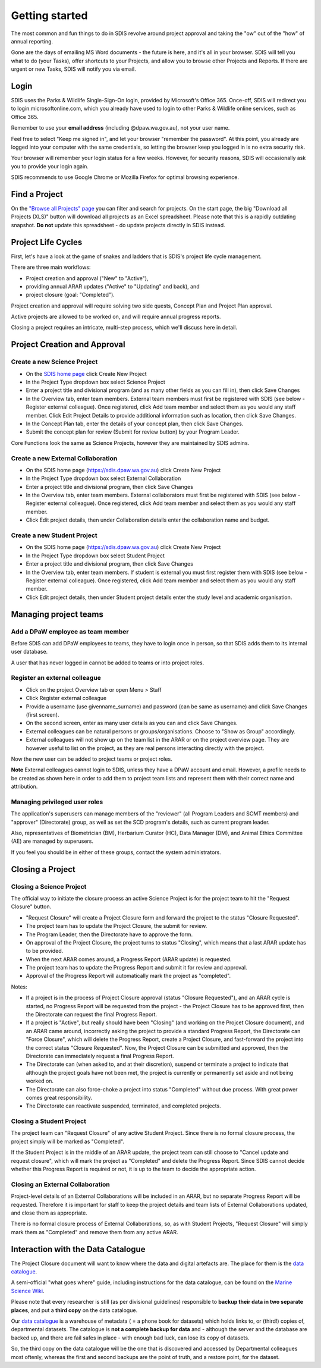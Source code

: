 ***************
Getting started
***************

The most common and fun things to do in SDIS revolve around project approval
and taking the "ow" out of the "how" of annual reporting.

Gone are the days of emailing MS Word documents - the future is here, and it's
all in your browser. SDIS will tell you what to do (your Tasks), offer shortcuts
to your Projects, and allow you to browse other Projects and Reports.
If there are urgent or new Tasks, SDIS will notify you via email.

Login
=====
SDIS uses the Parks & Wildlife Single-Sign-On login, provided by Microsoft's Office 365.
Once-off, SDIS will redirect you to login.microsoftonline.com, which you already
have used to login to other Parks & Wildlife online services, such as Office 365.

Remember to use your **email address** (including @dpaw.wa.gov.au), not your user name.

Feel free to select "Keep me signed in", and let your browser "remember the password".
At this point, you already are logged into your computer with the same credentials,
so letting the browser keep you logged in is no extra security risk.

Your browser will remember your login status for a few weeks. However,
for security reasons, SDIS will occasionally ask you to provide your login again.

SDIS recommends to use Google Chrome or Mozilla Firefox for optimal browsing experience.

Find a Project
==============
On the `"Browse all Projects" page <https://sdis.dpaw.wa.gov.au/projects/project/>`_
you can filter and search for projects.
On the start page, the big "Download all Projects (XLS)" button will download all
projects as an Excel spreadsheet. Please note that this is a rapidly outdating
snapshot. **Do not** update this spreadsheet - do update projects directly in
SDIS instead.

Project Life Cycles
===================
First, let's have a look at the game of snakes and ladders that is SDIS's project
life cycle management.

There are three main workflows:

* Project creation and approval ("New" to "Active"),
* providing annual ARAR updates ("Active" to "Updating" and back), and
* project closure (goal: "Completed").

Project creation and approval will require solving two side quests, Concept Plan
and Project Plan approval.

Active projects are allowed to be worked on, and will require annual progress reports.

Closing a project requires an intricate, multi-step process, which we'll discuss here
in detail.

.. image:: https://www.lucidchart.com/publicSegments/view/958f90d2-acd3-46c3-984f-95767bfb52aa/image.png
   :alt: Science Project Life Cycle

Project Creation and Approval
=============================

Create a new Science Project
----------------------------
* On the `SDIS home page <https://sdis.dpaw.wa.gov.au>`_ click Create New Project
* In the Project Type dropdown box select Science Project
* Enter a project title and divisional program (and as many other fields as you can fill in), then click Save Changes
* In the Overview tab, enter team members. External team members must first be registered with SDIS (see below - Register external colleague). Once registered, click Add team member and select them as you would any staff member. Click Edit Project Details to provide additional information such as location, then click Save Changes.
* In the Concept Plan tab, enter the details of your concept plan, then click Save Changes.
* Submit the concept plan for review (Submit for review button) by your Program Leader.

Core Functions look the same as Science Projects, however they are maintained by SDIS admins.

Create a new External Collaboration
-----------------------------------
* On the SDIS home page (https://sdis.dpaw.wa.gov.au) click Create New Project
* In the Project Type dropdown box select External Collaboration
* Enter a project title and divisional program, then click Save Changes
* In the Overview tab, enter team members. External collaborators must first be registered with SDIS (see below - Register external colleague). Once registered, click Add team member and select them as you would any staff member.
* Click Edit project details, then under Collaboration details enter the collaboration name and budget.

Create a new Student Project
----------------------------
* On the SDIS home page (https://sdis.dpaw.wa.gov.au) click Create New Project
* In the Project Type dropdown box select Student Project
* Enter a project title and divisional program, then click Save Changes
* In the Overview tab, enter team members. If student is external you must first register them with SDIS (see below - Register external colleague). Once registered, click Add team member and select them as you would any staff member.
* Click Edit project details, then under Student project details enter the study level and academic organisation.

Managing project teams
======================

Add a DPaW employee as team member
----------------------------------
Before SDIS can add DPaW employees to teams, they have to login once in person,
so that SDIS adds them to its internal user database.

A user that has never logged in cannot be added to teams or into project roles.

Register an external colleague
------------------------------
* Click on the project Overview tab or open Menu > Staff
* Click Register external colleague
* Provide a username (use givenname_surname) and password (can be same as username)
  and click Save Changes (first screen).
* On the second screen, enter as many user details as you can and click Save Changes.
* External colleagues can be natural persons or groups/organisations. Choose to
  "Show as Group" accordingly.
* External colleagues will not show up on the team list in the ARAR or on the
  project overview page. They are however useful to list on the project, as
  they are real persons interacting directly with the project.

Now the new user can be added to project teams or project roles.

**Note** External colleagues cannot login to SDIS, unless they have a DPaW account and email.
However, a profile needs to be created as shown here in order to add them to project team
lists and represent them with their correct name and attribution.

Managing privileged user roles
------------------------------
The application's superusers can manage members of the "reviewer" (all Program
Leaders and SCMT members) and "approver" (Directorate) group, as well as set
the SCD program's details, such as current program leader.

Also, representatives of Biometrician (BM), Herbarium Curator (HC), Data Manager (DM),
and Animal Ethics Committee (AE) are managed by superusers.

If you feel you should be in either of these groups, contact the system administrators.

Closing a Project
=================

Closing a Science Project
-------------------------
The official way to initiate the closure process an active Science Project is
for the project team to hit the "Request Closure" button.

* "Request Closure" will create a Project Closure form and forward the project
  to the status "Closure Requested".
* The project team has to update the Project Closure, the submit for review.
* The Program Leader, then the Directorate have to approve the form.
* On approval of the Project Closure, the project turns to status "Closing", which
  means that a last ARAR update has to be provided.
* When the next ARAR comes around, a Progress Report (ARAR update) is requested.
* The project team has to update the Progress Report and submit it for review
  and approval.
* Approval of the Progress Report will automatically mark the project as "completed".

Notes:

* If a project is in the process of Project Closure approval (status "Closure Requested"),
  and an ARAR cycle is started, no Progress Report will be requested from the project -
  the Project Closure has to be approved first, then the Directorate can request
  the final Progress Report.
* If a project is "Active", but really should have been "Closing" (and working
  on the Projcet Closure document), and an ARAR came around, incorrectly asking
  the project to provide a standard Progress Report, the Directorate can "Force
  Closure", which will delete the Progress Report, create a Project Closure,
  and fast-forward the project into the correct status "Closure Requested". Now,
  the Project Closure can be submitted and approved, then the Directorate can
  immediately request a final Progress Report.
* The Directorate can (when asked to, and at their discretion), suspend or
  terminate a project to indicate that although the project goals have not been
  met, the project is currently or permanently set aside and not being worked on.
* The Directorate can also force-choke a project into status "Completed" without
  due process. With great power comes great responsibility.
* The Directorate can reactivate suspended, terminated, and completed projects.

Closing a Student Project
-------------------------
The project team can "Request Closure" of any active Student Project.
Since there is no formal closure process, the project simply will be marked as "Completed".

If the Student Project is in the middle of an ARAR update, the project team can still
choose to "Cancel update and request closure", which will mark the project as "Completed"
and delete the Progress Report. Since SDIS cannot decide whether this Progress Report
is required or not, it is up to the team to decide the appropriate action.

Closing an External Collaboration
---------------------------------
Project-level details of an External Collaborations will be included in an ARAR,
but no separate Progress Report will be requested. Therefore it is important for
staff to keep the project details and team lists of External Collaborations
updated, and close them as appropriate.

There is no formal closure process of External Collaborations, so, as with Student
Projects, "Request Closure" will simply mark them as "Completed" and remove them
from any active ARAR.


Interaction with the Data Catalogue
===================================
The Project Closure document will want to know where the data and digital artefacts
are. The place for them is the `data catalogue <http://internal-data.dpaw.wa.gov.au/>`_.

A semi-official "what goes where" guide, including instructions for the data catalogue,
can be found on the `Marine Science Wiki <https://confluence.dpaw.wa.gov.au/display/MSIM/Home>`_.

Please note that every researcher is still (as per divisional guidelines)
responsible to **backup their data in two separate places**, and put a
**third copy** on the data catalogue.

Our `data catalogue <http://internal-data.dpaw.wa.gov.au/>`_ is a warehouse of
metadata ( = a phone book for datasets) which holds links to, or (third!) copies of, departmental datasets.
The catalogue is **not a complete backup for data** and - although the server
and the database are backed up, and there are fail safes in place - with enough
bad luck, can lose its copy of datasets.

So, the third copy on the data catalogue will be the one that is discovered and
accessed by Departmental colleagues most oftenly, whereas the first and second
backups are the point of truth, and a restore point, for the dataset.
